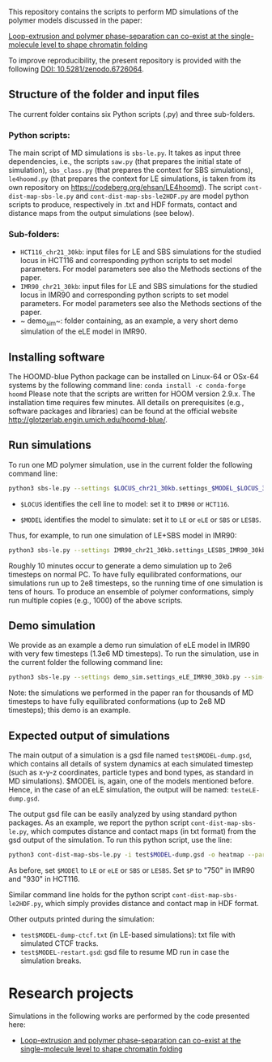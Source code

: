 
This repository contains the scripts to perform MD simulations of the polymer models discussed in the paper:

 [[https://www.biorxiv.org/content/10.1101/2021.11.02.466589v1][Loop-extrusion and polymer phase-separation can co-exist at the single-molecule level to shape chromatin folding]]

To improve reproducibility, the present repository is provided with the following [[https://doi.org/10.5281/zenodo.6726064][DOI: 10.5281/zenodo.6726064]].

** Structure of the folder and input files
The current folder contains six Python scripts (.py) and three sub-folders.

*** Python scripts:
The main script of MD simulations is ~sbs-le.py~. It takes as input three dependencies, i.e., the scripts ~saw.py~ (that prepares the initial state of simulation), ~sbs_class.py~ (that prepares the context for SBS simulations), ~le4hoomd.py~ (that prepares the context for LE simulations, is taken from its own repository on https://codeberg.org/ehsan/LE4hoomd). The script ~cont-dist-map-sbs-le.py~ and ~cont-dist-map-sbs-le2HDF.py~ are model python scripts to produce, respectively in .txt and HDF formats, contact and distance maps from the output simulations (see below).

*** Sub-folders:
- ~HCT116_chr21_30kb~: input files for LE and SBS simulations for the studied locus in HCT116 and corresponding python scripts to set model parameters. For model parameters see also the Methods sections of the paper.
- ~IMR90_chr21_30kb~: input files for LE and SBS simulations for the studied locus in IMR90 and corresponding python scripts to set model parameters. For model parameters see also the Methods sections of the paper.
- ~ demo_sim~: folder containing, as an example, a very short demo simulation of the eLE model in IMR90.

** Installing software
The HOOMD-blue Python package can be installed on Linux-64 or OSx-64 systems by the following command line:
~conda install -c conda-forge hoomd~
Please note that the scripts are written for HOOM version 2.9.x. The installation time requires few minutes. All details on prerequisites (e.g., software packages and libraries) can be found at the official website http://glotzerlab.engin.umich.edu/hoomd-blue/.

** Run simulations
To run one MD polymer simulation, use in the current folder the following command line:
#+begin_src bash
python3 sbs-le.py --settings $LOCUS_chr21_30kb.settings_$MODEL_$LOCUS_30kb.py --sim-id test$MODEL --hoomd cpu
#+end_src
- ~$LOCUS~ identifies the cell line to model: set it to ~IMR90~ or ~HCT116~.

- ~$MODEL~ identifies the model to simulate: set it to ~LE~ or ~eLE~ or ~SBS~ or ~LESBS~.

Thus, for example, to run one simulation of LE+SBS model in IMR90:
#+begin_src bash
python3 sbs-le.py --settings IMR90_chr21_30kb.settings_LESBS_IMR90_30kb.py --sim-id testLESBS --hoomd cpu
#+end_src
Roughly 10 minutes occur to generate a demo simulation up to 2e6 timesteps on normal PC. To have fully equilibrated conformations, our simulations run up to 2e8 timesteps, so the running time of one simulation is tens of hours. To produce an ensemble of polymer conformations, simply run multiple copies (e.g., 1000) of the above scripts.

** Demo simulation
We provide as an example a demo run simulation of eLE model in IMR90 with very few timesteps (1.3e6 MD timesteps). To run the simulation, use in the current folder the following command line:
#+begin_src bash
python3 sbs-le.py --settings demo_sim.settings_eLE_IMR90_30kb.py --sim-id testeLE --hoomd cpu
#+end_src

Note: the simulations we performed in the paper ran for thousands of MD timesteps to have fully equilibrated conformations (up to 2e8 MD timesteps); this demo is an example.

** Expected output of simulations

The main output of a simulation is a gsd file named ~test$MODEL-dump.gsd~, which contains all details of system dynamics at each simulated timestep (such as x-y-z coordinates, particle types and bond types, as standard in MD simulations). $MODEL is, again, one of the models mentioned before. Hence, in the case of an eLE simulation, the output will be named: ~testeLE-dump.gsd~.

The output gsd file can be easily analyzed by using standard python packages. As an example, we report the python script ~cont-dist-map-sbs-le.py~, which computes distance and contact maps (in txt format) from the gsd output of the simulation. To run this python script, use the line:
#+begin_src bash
python3 cont-dist-map-sbs-le.py -i test$MODEL-dump.gsd -o heatmap --particles $P --t1 0.7 --t2 1.0 --step 0.003 --contact-thr 5.0 --dist TRUE~
#+end_src
As before, set ~$MODEl~ to ~LE~ or ~eLE~ or ~SBS~ or ~LESBS~. Set ~$P~ to "750" in IMR90 and "930" in HCT116.

Similar command line holds for the python script ~cont-dist-map-sbs-le2HDF.py~, which simply provides distance and contact map in HDF format.

Other outputs printed during the simulation:
- ~test$MODEL-dump-ctcf.txt~ (in LE-based simulations): txt file with simulated CTCF tracks.
- ~test$MODEL-restart.gsd~: gsd file to resume MD run in case the simulation breaks.

* Research projects
Simulations in the following works are performed by the code presented here:

- [[https://www.biorxiv.org/content/10.1101/2021.11.02.466589v1][Loop-extrusion and polymer phase-separation can co-exist at the single-molecule level to shape chromatin folding]]
